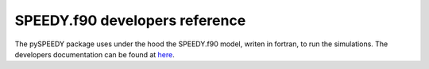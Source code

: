 ===============================
SPEEDY.f90 developers reference
===============================

The pySPEEDY package uses under the hood the SPEEDY.f90 model, writen in fortran, to run the simulations.
The developers documentation can be found at `here <speedy_f90/index.html>`_.
